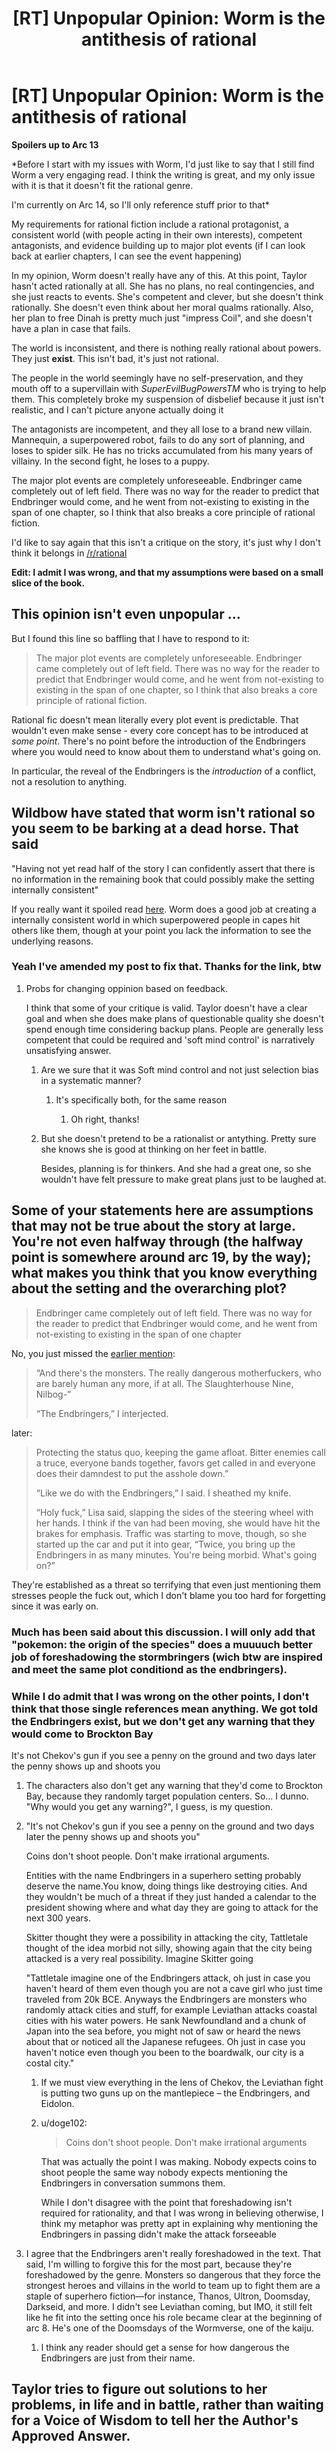 #+TITLE: [RT] Unpopular Opinion: Worm is the antithesis of rational

* [RT] Unpopular Opinion: Worm is the antithesis of rational
:PROPERTIES:
:Author: doge102
:Score: 9
:DateUnix: 1611158135.0
:DateShort: 2021-Jan-20
:END:
*Spoilers up to Arc 13*

*Before I start with my issues with Worm, I'd just like to say that I still find Worm a very engaging read. I think the writing is great, and my only issue with it is that it doesn't fit the rational genre.

I'm currently on Arc 14, so I'll only reference stuff prior to that*

My requirements for rational fiction include a rational protagonist, a consistent world (with people acting in their own interests), competent antagonists, and evidence building up to major plot events (if I can look back at earlier chapters, I can see the event happening)

In my opinion, Worm doesn't really have any of this. At this point, Taylor hasn't acted rationally at all. She has no plans, no real contingencies, and she just reacts to events. She's competent and clever, but she doesn't think rationally. She doesn't even think about her moral qualms rationally. Also, her plan to free Dinah is pretty much just "impress Coil", and she doesn't have a plan in case that fails.

The world is inconsistent, and there is nothing really rational about powers. They just *exist*. This isn't bad, it's just not rational.

The people in the world seemingly have no self-preservation, and they mouth off to a supervillain with /SuperEvilBugPowersTM/ who is trying to help them. This completely broke my suspension of disbelief because it just isn't realistic, and I can't picture anyone actually doing it

The antagonists are incompetent, and they all lose to a brand new villain. Mannequin, a superpowered robot, fails to do any sort of planning, and loses to spider silk. He has no tricks accumulated from his many years of villainy. In the second fight, he loses to a puppy.

The major plot events are completely unforeseeable. Endbringer came completely out of left field. There was no way for the reader to predict that Endbringer would come, and he went from not-existing to existing in the span of one chapter, so I think that also breaks a core principle of rational fiction.

I'd like to say again that this isn't a critique on the story, it's just why I don't think it belongs in [[/r/rational]]

*Edit: I admit I was wrong, and that my assumptions were based on a small slice of the book.*


** This opinion isn't even unpopular ...

But I found this line so baffling that I have to respond to it:

#+begin_quote
  The major plot events are completely unforeseeable. Endbringer came completely out of left field. There was no way for the reader to predict that Endbringer would come, and he went from not-existing to existing in the span of one chapter, so I think that also breaks a core principle of rational fiction.
#+end_quote

Rational fic doesn't mean literally every plot event is predictable. That wouldn't even make sense - every core concept has to be introduced at /some point/. There's no point before the introduction of the Endbringers where you would need to know about them to understand what's going on.

In particular, the reveal of the Endbringers is the /introduction/ of a conflict, not a resolution to anything.
:PROPERTIES:
:Author: tjhance
:Score: 56
:DateUnix: 1611171854.0
:DateShort: 2021-Jan-20
:END:


** Wildbow have stated that worm isn't rational so you seem to be barking at a dead horse. That said

"Having not yet read half of the story I can confidently assert that there is no information in the remaining book that could possibly make the setting internally consistent"

If you really want it spoiled read [[https://worm.fandom.com/wiki/Entity][here]]. Worm does a good job at creating a internally consistent world in which superpowered people in capes hit others like them, though at your point you lack the information to see the underlying reasons.
:PROPERTIES:
:Author: Sonderjye
:Score: 57
:DateUnix: 1611160745.0
:DateShort: 2021-Jan-20
:END:

*** Yeah I've amended my post to fix that. Thanks for the link, btw
:PROPERTIES:
:Author: doge102
:Score: 10
:DateUnix: 1611161277.0
:DateShort: 2021-Jan-20
:END:

**** Probs for changing oppinion based on feedback.

I think that some of your critique is valid. Taylor doesn't have a clear goal and when she does make plans of questionable quality she doesn't spend enough time considering backup plans. People are generally less competent that could be required and 'soft mind control' is narratively unsatisfying answer.
:PROPERTIES:
:Author: Sonderjye
:Score: 18
:DateUnix: 1611162840.0
:DateShort: 2021-Jan-20
:END:

***** Are we sure that it was Soft mind control and not just selection bias in a systematic manner?
:PROPERTIES:
:Author: munkeegutz
:Score: 7
:DateUnix: 1611240547.0
:DateShort: 2021-Jan-21
:END:

****** It's specifically both, for the same reason
:PROPERTIES:
:Author: Ardvarkeating101
:Score: 8
:DateUnix: 1611242031.0
:DateShort: 2021-Jan-21
:END:

******* Oh right, thanks!
:PROPERTIES:
:Author: munkeegutz
:Score: 5
:DateUnix: 1611265751.0
:DateShort: 2021-Jan-22
:END:


***** But she doesn't pretend to be a rationalist or antything. Pretty sure she knows she is good at thinking on her feet in battle.

Besides, planning is for thinkers. And she had a great one, so she wouldn't have felt pressure to make great plans just to be laughed at.
:PROPERTIES:
:Author: kaukamieli
:Score: 4
:DateUnix: 1611369821.0
:DateShort: 2021-Jan-23
:END:


** Some of your statements here are assumptions that may not be true about the story at large. You're not even halfway through (the halfway point is somewhere around arc 19, by the way); what makes you think that you know everything about the setting and the overarching plot?

#+begin_quote
  Endbringer came completely out of left field. There was no way for the reader to predict that Endbringer would come, and he went from not-existing to existing in the span of one chapter
#+end_quote

No, you just missed the [[https://parahumans.wordpress.com/2011/08/27/agitation-3-6/][earlier mention]]:

#+begin_quote
  “And there's the monsters. The really dangerous motherfuckers, who are barely human any more, if at all. The Slaughterhouse Nine, Nilbog-”

  “The Endbringers,” I interjected.
#+end_quote

later:

#+begin_quote
  Protecting the status quo, keeping the game afloat. Bitter enemies call a truce, everyone bands together, favors get called in and everyone does their damndest to put the asshole down.”

  “Like we do with the Endbringers,” I said. I sheathed my knife.

  “Holy fuck,” Lisa said, slapping the sides of the steering wheel with her hands. I think if the van had been moving, she would have hit the brakes for emphasis. Traffic was starting to move, though, so she started up the car and put it into gear, “Twice, you bring up the Endbringers in as many minutes. You're being morbid. What's going on?”
#+end_quote

They're established as a threat so terrifying that even just mentioning them stresses people the fuck out, which I don't blame you too hard for forgetting since it was early on.
:PROPERTIES:
:Author: Putnam3145
:Score: 45
:DateUnix: 1611159189.0
:DateShort: 2021-Jan-20
:END:

*** Much has been said about this discussion. I will only add that "pokemon: the origin of the species" does a muuuuch better job of foreshadowing the stormbringers (wich btw are inspired and meet the same plot conditiond as the endbringers).
:PROPERTIES:
:Author: Tdaken
:Score: 1
:DateUnix: 1611510494.0
:DateShort: 2021-Jan-24
:END:


*** While I do admit that I was wrong on the other points, I don't think that those single references mean anything. We got told the Endbringers exist, but we don't get any warning that they would come to Brockton Bay

It's not Chekov's gun if you see a penny on the ground and two days later the penny shows up and shoots you
:PROPERTIES:
:Author: doge102
:Score: -1
:DateUnix: 1611161239.0
:DateShort: 2021-Jan-20
:END:

**** The characters also don't get any warning that they'd come to Brockton Bay, because they randomly target population centers. So... I dunno. "Why would you get any warning?", I guess, is my question.
:PROPERTIES:
:Author: kevshea
:Score: 50
:DateUnix: 1611168594.0
:DateShort: 2021-Jan-20
:END:


**** "It's not Chekov's gun if you see a penny on the ground and two days later the penny shows up and shoots you"

Coins don't shoot people. Don't make irrational arguments.

Entities with the name Endbringers in a superhero setting probably deserve the name.You know, doing things like destroying cities. And they wouldn't be much of a threat if they just handed a calendar to the president showing where and what day they are going to attack for the next 300 years.

Skitter thought they were a possibility in attacking the city, Tattletale thought of the idea morbid not silly, showing again that the city being attacked is a very real possibility. Imagine Skitter going

"Tattletale imagine one of the Endbringers attack, oh just in case you haven't heard of them even though you are not a cave girl who just time traveled from 20k BCE. Anyways the Endbringers are monsters who randomly attack cities and stuff, for example Leviathan attacks coastal cities with his water powers. He sank Newfoundland and a chunk of Japan into the sea before, you might not of saw or heard the news about that or noticed all the Japanese refugees. Oh just in case you haven't notice even though you been to the boardwalk, our city is a costal city."
:PROPERTIES:
:Author: Aperturelemon
:Score: 22
:DateUnix: 1611195497.0
:DateShort: 2021-Jan-21
:END:

***** If we must view everything in the lens of Chekov, the Leviathan fight is putting two guns up on the mantlepiece -- the Endbringers, and Eidolon.
:PROPERTIES:
:Author: UPBOAT_FORTRESS_2
:Score: 7
:DateUnix: 1611334101.0
:DateShort: 2021-Jan-22
:END:


***** u/doge102:
#+begin_quote
  Coins don't shoot people. Don't make irrational arguments
#+end_quote

That was actually the point I was making. Nobody expects coins to shoot people the same way nobody expects mentioning the Endbringers in conversation summons them.

While I don't disagree with the point that foreshadowing isn't required for rationality, and that I was wrong in believing otherwise, I think my metaphor was pretty apt in explaining why mentioning the Endbringers in passing didn't make the attack forseeable
:PROPERTIES:
:Author: doge102
:Score: -1
:DateUnix: 1611355112.0
:DateShort: 2021-Jan-23
:END:


**** I agree that the Endbringers aren't really foreshadowed in the text. That said, I'm willing to forgive this for the most part, because they're foreshadowed by the genre. Monsters so dangerous that they force the strongest heroes and villains in the world to team up to fight them are a staple of superhero fiction---for instance, Thanos, Ultron, Doomsday, Darkseid, and more. I didn't see Leviathan coming, but IMO, it still felt like he fit into the setting once his role became clear at the beginning of arc 8. He's one of the Doomsdays of the Wormverse, one of the kaiju.
:PROPERTIES:
:Author: Tinac4
:Score: 16
:DateUnix: 1611166223.0
:DateShort: 2021-Jan-20
:END:

***** I think any reader should get a sense for how dangerous the Endbringers are just from their name.
:PROPERTIES:
:Author: sicutumbo
:Score: 11
:DateUnix: 1611206627.0
:DateShort: 2021-Jan-21
:END:


** Taylor tries to figure out solutions to her problems, in life and in battle, rather than waiting for a Voice of Wisdom to tell her the Author's Approved Answer.

Taylor tries (clumsily!) to make her life and her world better, rather than accepting that Just Because I Have Superpowers Doesn't Mean I Should Actually Try To Fix Things.

Taylor lives in a world where masked superheroes mostly feel like a force of actual chaos and social breakdown, rather than Somehow The World Isn't Changed.

Those three are what makes /Worm/ rational-appealing for a lot of people.

As you say, there are a lot of anti-rational elements. Taylor is /not/ sensible about her life choices outside battle tactics. The justification for the repeated failures of cooperation is mostly hidden from the reader until very late. Taylor keeps hitting world-scale people and issues like the Endbringers, for reasons that have a lot more to do with a fun story than justified logic.

But a story where the POV actually /tries to figure out answers while we're reading/ is so rare that /Worm/ ends up feeling rational-appealing to a lot of us anyway.

So if your definition is "how sensible is this hero?", /Worm/ isn't rational.

If your definition is "how likely is this series of events?", /Worm/ isn't rational.

But maybe your definition is "how much does the story approve of trying to figure out answers? Of using your situation to make your life and world better?" In that case, /Worm/ is definitely a rational-adjacent delight.
:PROPERTIES:
:Author: DXStarr
:Score: 7
:DateUnix: 1611289649.0
:DateShort: 2021-Jan-22
:END:


** u/Kaiern9:
#+begin_quote
  The world is inconsistent, and there is nothing really rational about powers. They just /exist/. This isn't bad, it's just not rational.
#+end_quote

Absolutely dog water take. Keep reading. Worm has probably the most rational explanation for powers I've read.

#+begin_quote
  The people in the world seemingly have no self-preservation, and they mouth off to a supervillain with SuperEvilBugPowersTM
#+end_quote

Balance of power. There's a reason only the baddest and most evil villains actually kill or hurt people, and people know this. Villains in general cannot get away with killing. Besides, you think people mouthing off to their saviors is IRRATIONAL? Just look at 30% of the USA. People consistently act against and lash out at people or groups that actually serve their interests.

#+begin_quote
  Mannequin, a superpowered robot, fails to do any sort of planning, and loses to spider silk
#+end_quote

Tricks? Tinker powers are very specialized. The only thing mannequin could actually do was create self-sustaining protected biomes. He also had a deathwish. When dying isn't something you try to avoid, you stop trying to actively survive. I'm not really sure what kind of tricks you expect him to have.

#+begin_quote
  evidence building up to major plot events (if I can look back at earlier chapters, I can see the event happening)
#+end_quote

Adjacent trope, not a requirement.

#+begin_quote
  The major plot events are completely unforeseeable. Endbringer came completely out of left field. There was no way for the reader to predict that Endbringer would come, and he went from not-existing to existing in the span of one chapter, so I think that also breaks a core principle of rational fiction
#+end_quote

Once again, not only is it wrong, it's also not a requirement for rational fiction. Endbringers are mentioned at LEAST twice before that.
:PROPERTIES:
:Author: Kaiern9
:Score: 27
:DateUnix: 1611160182.0
:DateShort: 2021-Jan-20
:END:

*** u/cyberdsaiyan:
#+begin_quote
  dog water
#+end_quote

A fellow deadbeat, here!?

hololive truly is all encompassing.
:PROPERTIES:
:Author: cyberdsaiyan
:Score: 7
:DateUnix: 1611221921.0
:DateShort: 2021-Jan-21
:END:

**** Sorry brother, I despise Hololive. It just means bad at video games.
:PROPERTIES:
:Author: Kaiern9
:Score: 7
:DateUnix: 1611235799.0
:DateShort: 2021-Jan-21
:END:


*** u/doge102:
#+begin_quote
  Absolutely dog water take. Keep reading. Worm has probably the most rational explanation for powers I've read.
#+end_quote

I know that I haven't read enough. I was wrong.

#+begin_quote
  Balance of power. There's a reason only the baddest and most evil villains actually kill or hurt people, and people know this. Villains in general cannot get away with killing. Besides, you think people mouthing off to their saviors is IRRATIONAL? Just look at 30% of the USA. People consistently act against and lash out at people or groups that actually serve their interests.
#+end_quote

I'm not sure I agree with this, but I can definitely see where you're coming from

#+begin_quote
  Tricks? Tinker powers are very specialized. The only thing mannequin could actually do was create self-sustaining protected biomes. He also had a deathwish. When dying isn't something you try to avoid, you stop trying to actively survive. I'm not really sure what kind of tricks you expect him to have.
#+end_quote

I still think that Mannequin was far too underpowered. In order for him to survive in Slaughterhouse 9, he had to have been competent and yet he loses to an amateur villain. IMO, This isn't very internally consistent.

#+begin_quote
  Once again, not only is it wrong, it's also not a requirement for rational fiction. Endbringers are mentioned at LEAST twice before that.
#+end_quote

Like I've said in other replies, the casual mentions only talk about how the Endbringer exists, and it provides nothing that suggests that Endbringer will come and destroy Brockton Bay.
:PROPERTIES:
:Author: doge102
:Score: 4
:DateUnix: 1611161638.0
:DateShort: 2021-Jan-20
:END:

**** u/Putnam3145:
#+begin_quote
  Like I've said in other replies, the casual mentions only talk about how the Endbringer exists, and it provides nothing that suggests that Endbringer will come and destroy Brockton Bay.
#+end_quote

Just remembered: [[https://www.reddit.com/r/rational/comments/9esous/the_asteroid_strike_unconceivable_threats_in/][read this here essay]], hell, read the fanfic it's based on (The Waves Arisen). Unforeshadowed problems are /precisely/ rational: sometimes you just don't see something coming, no matter how prepared, and reacting to them properly is a great way to demonstrate characters' thought processes and abilities.
:PROPERTIES:
:Author: Putnam3145
:Score: 17
:DateUnix: 1611166658.0
:DateShort: 2021-Jan-20
:END:

***** As the link you sent said,

#+begin_quote
  The challenge is in expressing it in a way that doesn't make the reader hurl their copy into the bin.
#+end_quote

I didn't read the Waves Arisen part because I didn't want to get hit by spoilers.

As for my actual point, the HPMOR example talked about how the unforeshadowed asteroid makes sense to the reader, even if it doesn't make sense to the world as a whole, which was my main issue with the Leviathan in Worm.

#+begin_quote
  The "FOOM" scenario sounds mysterious, and maybe even stupid---until you walk through it from the perspective of the one who is FOOMing, in which case it feels totally normal and not even particularly rapid or jarring, until you reflect back and realize you accidentally conquered the world when you were eleven
#+end_quote
:PROPERTIES:
:Author: doge102
:Score: 1
:DateUnix: 1611168018.0
:DateShort: 2021-Jan-20
:END:


**** u/Kaiern9:
#+begin_quote
  I still think that Mannequin was far too underpowered. In order for him to survive in Slaughterhouse 9, he had to have been competent
#+end_quote

On second thought, I agree with you here. Seeing how harsh the entry tests are, he really should have been scarier.

#+begin_quote
  Like I've said in other replies, the casual mentions only talk about how the Endbringer exists, and it provides nothing that suggests that Endbringer will come and destroy Brockton Bay.
#+end_quote

I just don't see how this is relevant. Maybe tattletale could have predicted something, but for me the out-of-the-blue effect was great. It enhanced the story, and really made them feel like a natural disaster.
:PROPERTIES:
:Author: Kaiern9
:Score: 23
:DateUnix: 1611163878.0
:DateShort: 2021-Jan-20
:END:

***** Massive spoilers for both Worm and Ward below

I think I have to disagree with you on this. Given what we learned in Worm about how the S9 was formed and how the Shards are interacting with each other, I don't think it's inconsistent. Mannequin may not have had to go through the same tests as went down in Brockton Bay. The Brockton Bay Trials were a way for Jack to entertain himself, whereas he may have been piqued by the contrast between Mannequin and Sphere already.

Furthermore, as Taylor has the Queen Administrator shard she is going to subconsciously get fed information about the weaknesses of enemy capes. Her shard is designed for information and coordination and will happily pass that information to its host. You see similar things in most of her fights, actually; her ability to detect weakness is probably not just natural ability.

Also, we know that Tinkers are very, very susceptible to planning issues. They can be ridiculously overpowered if they prepare for the right situations, but if they encounter something they haven't already prepared for then it is almost impossible for them to improvise a novel solution. Especially if someone is feeding their enemy hints about their weak points.
:PROPERTIES:
:Author: TrebarTilonai
:Score: 7
:DateUnix: 1611263917.0
:DateShort: 2021-Jan-22
:END:

****** It looks like you've marked this up with strikethrough when you meant to have it in spoiler-text. Just a heads-up.
:PROPERTIES:
:Author: RedSheepCole
:Score: 1
:DateUnix: 1611285807.0
:DateShort: 2021-Jan-22
:END:

******* Oops, yes I have. I'll edit that right now.
:PROPERTIES:
:Author: TrebarTilonai
:Score: 1
:DateUnix: 1611286274.0
:DateShort: 2021-Jan-22
:END:


******* Also, completely unrelated, but seeing your name reminds me that I need to go finish your story. I fell out of it when work got really busy and forgot to go finish it.
:PROPERTIES:
:Author: TrebarTilonai
:Score: 1
:DateUnix: 1611286344.0
:DateShort: 2021-Jan-22
:END:

******** No problem; I haven't properly finished it yet. Latest update just went up, and I'm averaging a month or more between updates these days.
:PROPERTIES:
:Author: RedSheepCole
:Score: 1
:DateUnix: 1611287673.0
:DateShort: 2021-Jan-22
:END:


***** u/doge102:
#+begin_quote
  I just don't see how this is relevant. Maybe tattletale could have predicted something, but for me the out-of-the-blue effect was great. It enhanced the story, and really made them feel like a natural disaster.
#+end_quote

I would've preferred to have some prior warning, but I can see your side too. I guess this is just a difference in opinion more then an issue with the rationality
:PROPERTIES:
:Author: doge102
:Score: 3
:DateUnix: 1611164181.0
:DateShort: 2021-Jan-20
:END:


** Since somebody else brought this up, an adjacent complaint: the Entities' goal/plan is asinine. It's roughly equivalent to the Pentagon deciding to test the F-35 by breaking up all its systems and distributing them randomly among a bunch of chimps who didn't understand them to see what they did with them. One ape gets the guns, another the sensors, a third the engines, a fourth the computer, and they all bumble around the jungle using these new tricks to dominate each other and secure the territories with the best hunting and fruit trees.

What would that tell you about the performance of the entire plane by a human pilot who understands its purpose and can use all of its abilities together to achieve vastly different ends? The same thing human capes can teach Scion and Eden: bupkus.

(I still enjoyed Worm)
:PROPERTIES:
:Author: RedSheepCole
:Score: 8
:DateUnix: 1611197938.0
:DateShort: 2021-Jan-21
:END:

*** It's not quite as bad as that. The Entities are extremely uncreative, and while they have picked up a lot of technology from previous species I don't see them working out all the possible interactions on their own. They're also not distributing them at random, and the pieces can talk with each other while everything is happening. So it's closer to a distributed data system than complete disassembly.
:PROPERTIES:
:Author: TrebarTilonai
:Score: 9
:DateUnix: 1611264680.0
:DateShort: 2021-Jan-22
:END:

**** Eh, maybe, but when you add up that they've got Contessa's power (which she can use without limit, unlike Scion) plus all the other physics-breaking stuff, it really does make one wonder what kind of useful information they're getting out of guys with grossly and deliberately limited versions of tiny aspects of their immense moveset using it to hit each other.
:PROPERTIES:
:Author: RedSheepCole
:Score: 1
:DateUnix: 1611278619.0
:DateShort: 2021-Jan-22
:END:

***** Well, they're trying to find a way to reverse entropy, so any creative application might get them closer. As for Contessa's power, Path to Victory is hugely expensive, energy-wise; it's just that Contessa has so much less scale that there isn't nearly as much to calculate. So it might take 300 years for the energy well to burn out with her using it instead of a decade, for example.

As for what kind of useful information, well... ultimately it seems like it worked. For whatever reason, Contessa Titan found a bit of information that she was willing to give up in order to protect and pass on to the Entities. Tattletale seems to think it's the answer they've been looking for.
:PROPERTIES:
:Author: TrebarTilonai
:Score: 7
:DateUnix: 1611287032.0
:DateShort: 2021-Jan-22
:END:

****** I didn't read Ward, which I'm guessing is what the bit at the end refers to, so I'll just proceed on the assumption that you've got a point.
:PROPERTIES:
:Author: RedSheepCole
:Score: 1
:DateUnix: 1611287747.0
:DateShort: 2021-Jan-22
:END:


****** They are dumb enough to use a stick when they could just use a carrot.

As Scion, just tell people that you gave them powers to figure out a way to end entropy. Promise anything for the humsnity as a reward.

The thinkers would be done with it in a week.
:PROPERTIES:
:Author: kaukamieli
:Score: 0
:DateUnix: 1611371013.0
:DateShort: 2021-Jan-23
:END:


** 1. If that's your criterion then I can't fault you. I have less stringent expectations from protagonists of rational fiction. If they and their biases are consistent and dynamic the way a smart person in their position plausibly could be, it passes my test. No real life human is perfectly rational after all.

2. By that argument none of the fantasy fiction on here is rational fiction. Even the most internally consistent magic system still either "just exist" or were intelligently designed by some super-being.

3. People throw stuff at armed convoys belonging to invading foreign forces IRL.

4. The antagonists lose to a new villain with backing from an old villain. I won't go further due to spoilers. Mannequin is certifiably insane.

5. The Enbringers were foreshadowed multiple times. Like before the bank robbery for instance. They were a part of the setting from the beginning and no less out of left field than a hurricane.
:PROPERTIES:
:Author: Bowbreaker
:Score: 4
:DateUnix: 1611492860.0
:DateShort: 2021-Jan-24
:END:


** u/DoubleSuccessor:
#+begin_quote
  Also, her plan to free Dinah is pretty much just "impress Coil"
#+end_quote

So this post has some things I disagree with, but I will go to my grave with a dead certainty that everything wrong and bad in the Parahumans series comes back to Dinah. She was a cancer to the plot.
:PROPERTIES:
:Author: DoubleSuccessor
:Score: 5
:DateUnix: 1611275693.0
:DateShort: 2021-Jan-22
:END:

*** Or Cauldron
:PROPERTIES:
:Author: Stumpy_Bumpo
:Score: 1
:DateUnix: 1611337988.0
:DateShort: 2021-Jan-22
:END:
